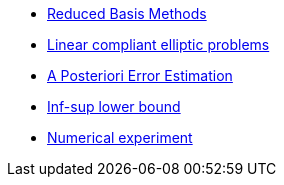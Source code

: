 // -*- mode: adoc -*-
* xref:index.adoc[Reduced Basis Methods]
* xref:linear-compliant-elliptic-problems.adoc[Linear compliant elliptic problems]
* xref:a-posteriori-error-estimation.adoc[A Posteriori Error Estimation]
* xref:Inf-sup-lower-bound.adoc[Inf-sup lower bound]
* xref:numerical-experiment.adoc[Numerical experiment]